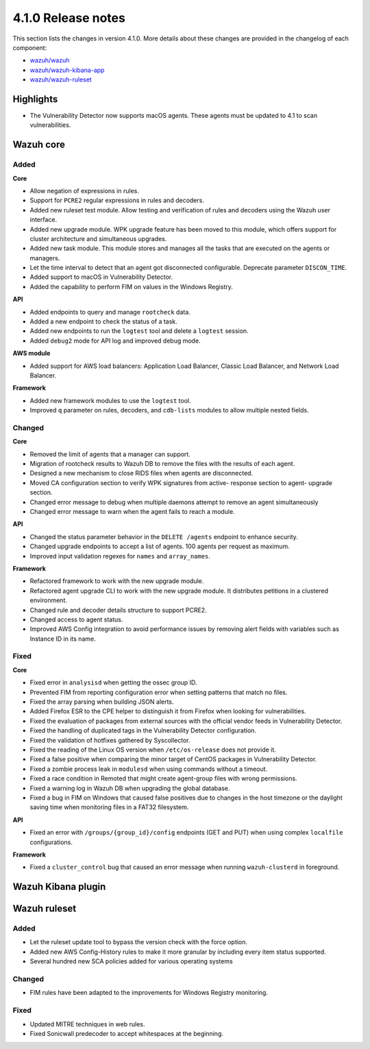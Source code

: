 .. Copyright (C) 2020 Wazuh, Inc.

.. _release_4_1_0:

4.1.0 Release notes
===================

This section lists the changes in version 4.1.0. More details about these changes are provided in the changelog of each component:

- `wazuh/wazuh <https://github.com/wazuh/wazuh/blob/4.1/CHANGELOG.md>`_
- `wazuh/wazuh-kibana-app <https://github.com/wazuh/wazuh-kibana-app/blob/4.1-7.9/CHANGELOG.md>`_
- `wazuh/wazuh-ruleset <https://github.com/wazuh/wazuh-ruleset/blob/4.1/CHANGELOG.md>`_

Highlights
----------

- The Vulnerability Detector now supports macOS agents. These agents must be updated to 4.1 to scan vulnerabilities.


Wazuh core
----------

Added
^^^^^

**Core**

- Allow negation of expressions in rules.
- Support for ``PCRE2`` regular expressions in rules and decoders.
- Added new ruleset test module. Allow testing and verification of rules and decoders using the Wazuh user interface.
- Added new upgrade module. WPK upgrade feature has been moved to this module, which offers support for cluster architecture and simultaneous upgrades.
- Added new task module. This module stores and manages all the tasks that are executed on the agents or managers.
- Let the time interval to detect that an agent got disconnected configurable. Deprecate parameter ``DISCON_TIME``.
- Added support to macOS in Vulnerability Detector.
- Added the capability to perform FIM on values in the Windows Registry.

**API**

- Added endpoints to query and manage ``rootcheck`` data.
- Added a new endpoint to check the status of a task.
- Added new endpoints to run the ``logtest`` tool and delete a ``logtest`` session.
- Added ``debug2`` mode for API log and improved debug mode.

**AWS module**

- Added support for AWS load balancers: Application Load Balancer, Classic Load Balancer, and Network Load Balancer.

**Framework**

- Added new framework modules to use the ``logtest`` tool.
- Improved ``q`` parameter on rules, decoders, and ``cdb-lists`` modules to allow multiple nested fields.

Changed
^^^^^^^

**Core**

- Removed the limit of agents that a manager can support.
- Migration of rootcheck results to Wazuh DB to remove the files with the results of each agent.
- Designed a new mechanism to close RIDS files when agents are disconnected.
- Moved CA configuration section to verify WPK signatures from active- response section to agent- upgrade section.
- Changed error message to debug when multiple daemons attempt to remove an agent simultaneously
- Changed error message to warn when the agent fails to reach a module.

**API**

- Changed the status parameter behavior in the ``DELETE /agents`` endpoint to enhance security.
- Changed upgrade endpoints to accept a list of agents. 100 agents per request as maximum.
- Improved input validation regexes for ``names`` and ``array_names``.

**Framework**

- Refactored framework to work with the new upgrade module.
- Refactored agent upgrade CLI to work with the new upgrade module. It distributes petitions in a clustered environment.
- Changed rule and decoder details structure to support PCRE2.
- Changed access to agent status.
- Improved AWS Config integration to avoid performance issues by removing alert fields with variables such as Instance ID in its name.

Fixed
^^^^^

**Core**

- Fixed error in ``analysisd`` when getting the ossec group ID.
- Prevented FIM from reporting configuration error when setting patterns that match no files.
- Fixed the array parsing when building JSON alerts.
- Added Firefox ESR to the CPE helper to distinguish it from Firefox when looking for vulnerabilities.
- Fixed the evaluation of packages from external sources with the official vendor feeds in Vulnerability Detector.
- Fixed the handling of duplicated tags in the Vulnerability Detector configuration.
- Fixed the validation of hotfixes gathered by Syscollector.
- Fixed the reading of the Linux OS version when ``/etc/os-release`` does not provide it.
- Fixed a false positive when comparing the minor target of CentOS packages in Vulnerability Detector.
- Fixed a zombie process leak in ``modulesd`` when using commands without a timeout.
- Fixed a race condition in Remoted that might create agent-group files with wrong permissions.
- Fixed a warning log in Wazuh DB when upgrading the global database.
- Fixed a bug in FIM on Windows that caused false positives due to changes in the host timezone or the daylight saving time when monitoring files in a FAT32 filesystem.


**API**

- Fixed an error with ``/groups/{group_id}/config`` endpoints (GET and PUT) when using complex ``localfile`` configurations.

**Framework**

- Fixed a ``cluster_control`` bug that caused an error message when running ``wazuh-clusterd`` in foreground.


Wazuh Kibana plugin
-------------------

Wazuh ruleset
-------------

Added
^^^^^
- Let the ruleset update tool to bypass the version check with the force option.
- Added new AWS Config-History rules to make it more granular by including every item status supported.
- Several hundred new SCA policies added for various operating systems

Changed
^^^^^^^
- FIM rules have been adapted to the improvements for Windows Registry monitoring.

Fixed
^^^^^
- Updated MITRE techniques in web rules.
- Fixed Sonicwall predecoder to accept whitespaces at the beginning.
